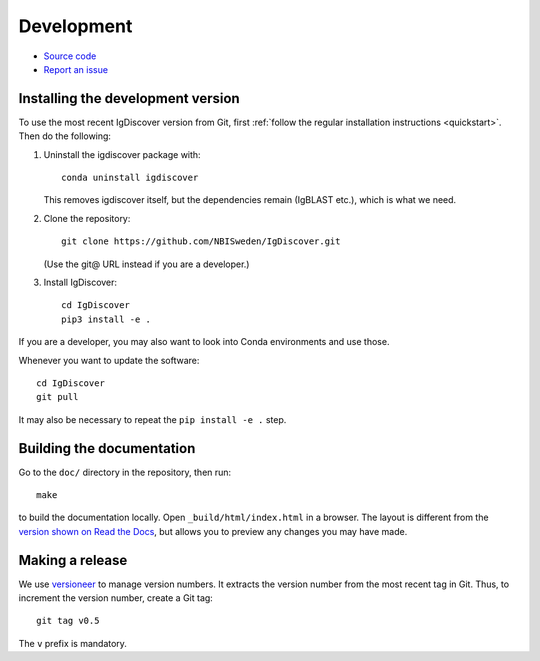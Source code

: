 .. _develop:

Development
===========


* `Source code <https://github.com/NBISweden/IgDiscover/>`_
* `Report an issue <https://github.com/NBISweden/IgDiscover/issues>`_


.. _developer-install:

Installing the development version
----------------------------------

To use the most recent IgDiscover version from Git, first :ref:`follow the
regular installation instructions <quickstart>`. Then do the following:

1. Uninstall the igdiscover package with::

       conda uninstall igdiscover

   This removes igdiscover itself, but the dependencies remain (IgBLAST etc.),
   which is what we need.

2. Clone the repository::

       git clone https://github.com/NBISweden/IgDiscover.git

   (Use the git@ URL instead if you are a developer.)

3. Install IgDiscover::

       cd IgDiscover
       pip3 install -e .

If you are a developer, you may also want to look into Conda environments and
use those.

Whenever you want to update the software::

    cd IgDiscover
    git pull

It may also be necessary to repeat the ``pip install -e .`` step.


Building the documentation
--------------------------

Go to the ``doc/`` directory in the repository, then run::

    make

to build the documentation locally. Open ``_build/html/index.html`` in
a browser. The layout is different from the `version shown on
Read the Docs <https://igdiscover.readthedocs.io/>`_, but allows you to
preview any changes you may have made.


Making a release
----------------

We use `versioneer <https://github.com/warner/python-versioneer>`_ to
manage version numbers. It extracts the version number from the
most recent tag in Git. Thus, to increment the version number, create
a Git tag::

    git tag v0.5

The ``v`` prefix is mandatory.


